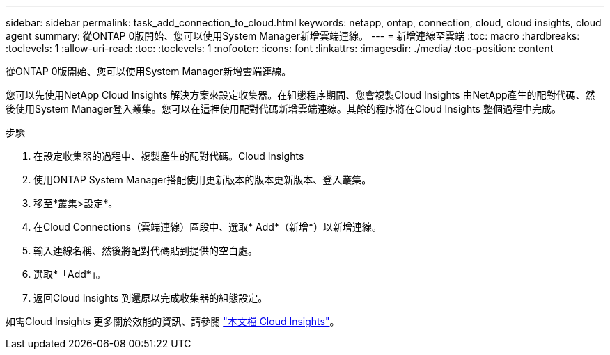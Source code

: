---
sidebar: sidebar 
permalink: task_add_connection_to_cloud.html 
keywords: netapp, ontap, connection, cloud, cloud insights, cloud agent 
summary: 從ONTAP 0版開始、您可以使用System Manager新增雲端連線。 
---
= 新增連線至雲端
:toc: macro
:hardbreaks:
:toclevels: 1
:allow-uri-read: 
:toc: 
:toclevels: 1
:nofooter: 
:icons: font
:linkattrs: 
:imagesdir: ./media/
:toc-position: content


[role="lead"]
從ONTAP 0版開始、您可以使用System Manager新增雲端連線。

您可以先使用NetApp Cloud Insights 解決方案來設定收集器。在組態程序期間、您會複製Cloud Insights 由NetApp產生的配對代碼、然後使用System Manager登入叢集。您可以在這裡使用配對代碼新增雲端連線。其餘的程序將在Cloud Insights 整個過程中完成。

.步驟
. 在設定收集器的過程中、複製產生的配對代碼。Cloud Insights
. 使用ONTAP System Manager搭配使用更新版本的版本更新版本、登入叢集。
. 移至*叢集>設定*。
. 在Cloud Connections（雲端連線）區段中、選取* Add*（新增*）以新增連線。
. 輸入連線名稱、然後將配對代碼貼到提供的空白處。
. 選取*「Add*」。
. 返回Cloud Insights 到還原以完成收集器的組態設定。


如需Cloud Insights 更多關於效能的資訊、請參閱 link:https://docs.netapp.com/us-en/cloudinsights/task_dc_na_cloud_connection.html["本文檔 Cloud Insights"^]。
